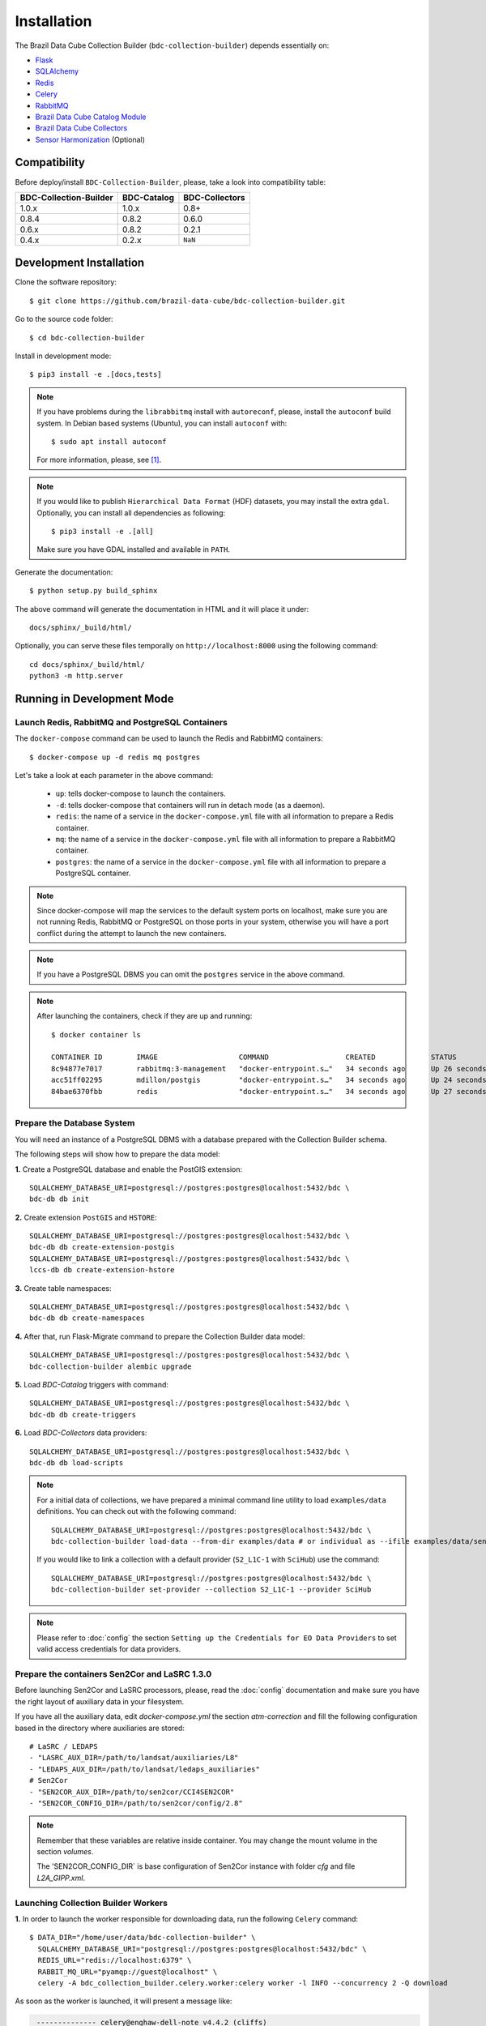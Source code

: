 ..
    This file is part of Brazil Data Cube Collection Builder.
    Copyright (C) 2022 INPE.

    This program is free software: you can redistribute it and/or modify
    it under the terms of the GNU General Public License as published by
    the Free Software Foundation, either version 3 of the License, or
    (at your option) any later version.

    This program is distributed in the hope that it will be useful,
    but WITHOUT ANY WARRANTY; without even the implied warranty of
    MERCHANTABILITY or FITNESS FOR A PARTICULAR PURPOSE. See the
    GNU General Public License for more details.

    You should have received a copy of the GNU General Public License
    along with this program. If not, see <https://www.gnu.org/licenses/gpl-3.0.html>.


Installation
============

The Brazil Data Cube Collection Builder (``bdc-collection-builder``) depends essentially on:

- `Flask <https://palletsprojects.com/p/flask/>`_

- `SQLAlchemy <https://www.sqlalchemy.org/>`_

- `Redis <https://redis.io/>`_

- `Celery <http://www.celeryproject.org/>`_

- `RabbitMQ <https://www.rabbitmq.com/>`_

- `Brazil Data Cube Catalog Module <https://github.com/brazil-data-cube/bdc-catalog>`_

- `Brazil Data Cube Collectors <https://github.com/brazil-data-cube/bdc-collectors>`_

- `Sensor Harmonization <https://github.com/brazil-data-cube/sensor-harm>`_ (Optional)


Compatibility
-------------

Before deploy/install ``BDC-Collection-Builder``, please, take a look into compatibility table:

+------------------------+-------------+----------------+
| BDC-Collection-Builder | BDC-Catalog | BDC-Collectors |
+========================+=============+================+
| 1.0.x                  | 1.0.x       | 0.8+           |
+------------------------+-------------+----------------+
| 0.8.4                  | 0.8.2       | 0.6.0          |
+------------------------+-------------+----------------+
| 0.6.x                  | 0.8.2       | 0.2.1          |
+------------------------+-------------+----------------+
| 0.4.x                  | 0.2.x       | ``NaN``        |
+------------------------+-------------+----------------+

Development Installation
------------------------


Clone the software repository::

    $ git clone https://github.com/brazil-data-cube/bdc-collection-builder.git


Go to the source code folder::

    $ cd bdc-collection-builder


Install in development mode::

    $ pip3 install -e .[docs,tests]


.. note::

    If you have problems during the ``librabbitmq`` install with ``autoreconf``, please, install the ``autoconf`` build system. In Debian based systems (Ubuntu), you can install ``autoconf`` with::

        $ sudo apt install autoconf


    For more information, please, see [#f1]_.

.. note::

    If you would like to publish ``Hierarchical Data Format`` (HDF) datasets, you may install the extra ``gdal``.
    Optionally, you can install all dependencies as following::

        $ pip3 install -e .[all]

    Make sure you have GDAL installed and available in ``PATH``.


Generate the documentation::

    $ python setup.py build_sphinx


The above command will generate the documentation in HTML and it will place it under::

    docs/sphinx/_build/html/


Optionally, you can serve these files temporally on ``http://localhost:8000`` using the following command::

    cd docs/sphinx/_build/html/
    python3 -m http.server


Running in Development Mode
---------------------------

Launch Redis, RabbitMQ and PostgreSQL Containers
~~~~~~~~~~~~~~~~~~~~~~~~~~~~~~~~~~~~~~~~~~~~~~~~

The ``docker-compose`` command can be used to launch the Redis and RabbitMQ containers::

    $ docker-compose up -d redis mq postgres


Let's take a look at each parameter in the above command:

    - ``up``: tells docker-compose to launch the containers.

    - ``-d``: tells docker-compose that containers will run in detach mode (as a daemon).

    - ``redis``: the name of a service in the ``docker-compose.yml`` file with all information to prepare a Redis container.

    - ``mq``: the name of a service in the ``docker-compose.yml`` file with all information to prepare a RabbitMQ container.

    - ``postgres``: the name of a service in the ``docker-compose.yml`` file with all information to prepare a PostgreSQL container.


.. note::

    Since docker-compose will map the services to the default system ports on localhost,
    make sure you are not running Redis, RabbitMQ or PostgreSQL on those ports in your system,
    otherwise you will have a port conflict during the attempt to launch the new containers.


.. note::

    If you have a PostgreSQL DBMS you can omit the ``postgres`` service in the above command.


.. note::

    After launching the containers, check if they are up and running::

        $ docker container ls

        CONTAINER ID        IMAGE                   COMMAND                  CREATED             STATUS              PORTS                                                                                        NAMES
        8c94877e7017        rabbitmq:3-management   "docker-entrypoint.s…"   34 seconds ago      Up 26 seconds       4369/tcp, 5671/tcp, 0.0.0.0:5672->5672/tcp, 15671/tcp, 25672/tcp, 0.0.0.0:15672->15672/tcp   bdc-collection-builder-rabbitmq
        acc51ff02295        mdillon/postgis         "docker-entrypoint.s…"   34 seconds ago      Up 24 seconds       0.0.0.0:5432->5432/tcp                                                                       bdc-collection-builder-pg
        84bae6370fbb        redis                   "docker-entrypoint.s…"   34 seconds ago      Up 27 seconds       0.0.0.0:6379->6379/tcp                                                                       bdc-collection-builder-redis



Prepare the Database System
~~~~~~~~~~~~~~~~~~~~~~~~~~~

You will need an instance of a PostgreSQL DBMS with a database prepared with the Collection Builder schema.


The following steps will show how to prepare the data model:


**1.** Create a PostgreSQL database and enable the PostGIS extension::

    SQLALCHEMY_DATABASE_URI=postgresql://postgres:postgres@localhost:5432/bdc \
    bdc-db db init


**2.** Create extension ``PostGIS`` and ``HSTORE``::

    SQLALCHEMY_DATABASE_URI=postgresql://postgres:postgres@localhost:5432/bdc \
    bdc-db db create-extension-postgis
    SQLALCHEMY_DATABASE_URI=postgresql://postgres:postgres@localhost:5432/bdc \
    lccs-db db create-extension-hstore

**3.** Create table namespaces::

    SQLALCHEMY_DATABASE_URI=postgresql://postgres:postgres@localhost:5432/bdc \
    bdc-db db create-namespaces


**4.** After that, run Flask-Migrate command to prepare the Collection Builder data model::

    SQLALCHEMY_DATABASE_URI=postgresql://postgres:postgres@localhost:5432/bdc \
    bdc-collection-builder alembic upgrade


**5.** Load `BDC-Catalog` triggers with command::

    SQLALCHEMY_DATABASE_URI=postgresql://postgres:postgres@localhost:5432/bdc \
    bdc-db db create-triggers


**6.** Load `BDC-Collectors` data providers::

    SQLALCHEMY_DATABASE_URI=postgresql://postgres:postgres@localhost:5432/bdc \
    bdc-db db load-scripts


.. note::

    For a initial data of collections, we have prepared a minimal command line utility to load ``examples/data`` definitions.
    You can check out with the following command::

        SQLALCHEMY_DATABASE_URI=postgresql://postgres:postgres@localhost:5432/bdc \
        bdc-collection-builder load-data --from-dir examples/data # or individual as --ifile examples/data/sentinel-2-l1.json

    If you would like to link a collection with a default provider (``S2_L1C-1`` with ``SciHub``) use the command::

        SQLALCHEMY_DATABASE_URI=postgresql://postgres:postgres@localhost:5432/bdc \
        bdc-collection-builder set-provider --collection S2_L1C-1 --provider SciHub



.. note::

    Please refer to :doc:`config` the section
    ``Setting up the Credentials for EO Data Providers`` to set valid access credentials for data providers.


Prepare the containers Sen2Cor and LaSRC 1.3.0
~~~~~~~~~~~~~~~~~~~~~~~~~~~~~~~~~~~~~~~~~~~~~~

Before launching Sen2Cor and LaSRC processors, please, read the :doc:`config` documentation and make sure you have the right layout of auxiliary data in your filesystem.


If you have all the auxiliary data, edit `docker-compose.yml` the section `atm-correction` and fill the following configuration based in the directory where auxiliaries are stored::

    # LaSRC / LEDAPS
    - "LASRC_AUX_DIR=/path/to/landsat/auxiliaries/L8"
    - "LEDAPS_AUX_DIR=/path/to/landsat/ledaps_auxiliaries"
    # Sen2Cor
    - "SEN2COR_AUX_DIR=/path/to/sen2cor/CCI4SEN2COR"
    - "SEN2COR_CONFIG_DIR=/path/to/sen2cor/config/2.8"


.. note::

    Remember that these variables are relative inside container. You may change the mount volume in the section `volumes`.

    The 'SEN2COR_CONFIG_DIR` is base configuration of Sen2Cor instance with folder `cfg` and file `L2A_GIPP.xml`.


Launching Collection Builder Workers
~~~~~~~~~~~~~~~~~~~~~~~~~~~~~~~~~~~~

**1.** In order to launch the worker responsible for downloading data, run the following ``Celery`` command::

    $ DATA_DIR="/home/user/data/bdc-collection-builder" \
      SQLALCHEMY_DATABASE_URI="postgresql://postgres:postgres@localhost:5432/bdc" \
      REDIS_URL="redis://localhost:6379" \
      RABBIT_MQ_URL="pyamqp://guest@localhost" \
      celery -A bdc_collection_builder.celery.worker:celery worker -l INFO --concurrency 2 -Q download


As soon as the worker is launched, it will present a message like:

.. code-block::

     -------------- celery@enghaw-dell-note v4.4.2 (cliffs)
    --- ***** -----
    -- ******* ---- Linux-5.3.0-46-generic-x86_64-with-Ubuntu-18.04-bionic 2020-04-30 08:51:18
    - *** --- * ---
    - ** ---------- [config]
    - ** ---------- .> app:         bdc_collection_builder:0x7fa166e9a490
    - ** ---------- .> transport:   amqp://guest:**@localhost:5672//
    - ** ---------- .> results:     postgresql://postgres:**@localhost:5432/bdc
    - *** --- * --- .> concurrency: 4 (prefork)
    -- ******* ---- .> task events: OFF (enable -E to monitor tasks in this worker)
    --- ***** -----
     -------------- [queues]
                    .> download         exchange=download(direct) key=download


    [tasks]
      . bdc_collection_builder.celery.tasks.correction
      . bdc_collection_builder.celery.tasks.download
      . bdc_collection_builder.celery.tasks.harmonization
      . bdc_collection_builder.celery.tasks.post
      . bdc_collection_builder.celery.tasks.publish

    [2020-04-30 08:51:18,737: INFO/MainProcess] Connected to amqp://guest:**@127.0.0.1:5672//
    [2020-04-30 08:51:18,746: INFO/MainProcess] mingle: searching for neighbors
    [2020-04-30 08:51:20,040: INFO/MainProcess] mingle: all alone
    [2020-04-30 08:51:20,075: INFO/MainProcess] celery@enghaw-dell-note ready.



**2.** To launch the worker responsible for surface reflection generation (L2A processor based on Sen2Cor or LaSRC for Landsat 8), use the following ``Celery`` command::

    $ DATA_DIR="/home/user/data/bdc-collection-builder" \
      SQLALCHEMY_DATABASE_URI="postgresql://postgres:postgres@localhost:5432/bdc" \
      REDIS_URL="redis://localhost:6379" \
      RABBIT_MQ_URL="pyamqp://guest@localhost" \
      LASRC_AUX_DIR=/path/to/auxiliaries/L8 \
      LEDAPS_AUX_DIR=/path/to/auxiliaries/ledaps \
      celery -A bdc_collection_builder.celery.worker:celery worker -l INFO --concurrency 4 -Q correction


As soon as the worker is launched, it will present a message like:

.. code-block::

     -------------- celery@enghaw-dell-note v4.4.2 (cliffs)
    --- ***** -----
    -- ******* ---- Linux-5.3.0-46-generic-x86_64-with-Ubuntu-18.04-bionic 2020-04-30 08:53:57
    - *** --- * ---
    - ** ---------- [config]
    - ** ---------- .> app:         bdc_collection_builder:0x7ff25bff5390
    - ** ---------- .> transport:   amqp://guest:**@localhost:5672//
    - ** ---------- .> results:     postgresql://postgres:**@localhost:5432/bdc
    - *** --- * --- .> concurrency: 4 (prefork)
    -- ******* ---- .> task events: OFF (enable -E to monitor tasks in this worker)
    --- ***** -----
     -------------- [queues]
                    .> atm-correction   exchange=atm-correction(direct) key=atm-correction


    [tasks]
      . bdc_collection_builder.celery.tasks.correction
      . bdc_collection_builder.celery.tasks.download
      . bdc_collection_builder.celery.tasks.harmonization
      . bdc_collection_builder.celery.tasks.post
      . bdc_collection_builder.celery.tasks.publish

    [2020-04-30 08:53:57,977: INFO/MainProcess] Connected to amqp://guest:**@127.0.0.1:5672//
    [2020-04-30 08:53:58,055: INFO/MainProcess] mingle: searching for neighbors
    [2020-04-30 08:53:59,389: INFO/MainProcess] mingle: all alone
    [2020-04-30 08:53:59,457: INFO/MainProcess] celery@enghaw-dell-note ready.

.. note::

    This configuration is only for LaSRC/LEDAPS with Fmask4. If you would like to run with Sen2Cor,
    check `CONFIG <./CONFIG.rst>`_.


**3.** To launch the worker responsible for publishing the generated surface reflection data products, use the following ``Celery`` command::

    $ DATA_DIR="/home/user/data/bdc-collection-builder" \
      SQLALCHEMY_DATABASE_URI="postgresql://postgres:postgres@localhost:5432/bdc" \
      REDIS_URL="redis://localhost:6379" \
      RABBIT_MQ_URL="pyamqp://guest@localhost" \
      celery -A bdc_collection_builder.celery.worker:celery worker -l INFO --concurrency 4 -Q publish


As soon as the worker is launched, it will present a message like:

.. code-block::

     -------------- celery@enghaw-dell-note v4.4.2 (cliffs)
    --- ***** -----
    -- ******* ---- Linux-5.3.0-46-generic-x86_64-with-Ubuntu-18.04-bionic 2020-04-30 08:54:19
    - *** --- * ---
    - ** ---------- [config]
    - ** ---------- .> app:         bdc_collection_builder:0x7f52d876e3d0
    - ** ---------- .> transport:   amqp://guest:**@localhost:5672//
    - ** ---------- .> results:     postgresql://postgres:**@localhost:5432/bdc
    - *** --- * --- .> concurrency: 4 (prefork)
    -- ******* ---- .> task events: OFF (enable -E to monitor tasks in this worker)
    --- ***** -----
     -------------- [queues]
                    .> publish          exchange=publish(direct) key=publish


    [tasks]
      . bdc_collection_builder.celery.tasks.correction
      . bdc_collection_builder.celery.tasks.download
      . bdc_collection_builder.celery.tasks.harmonization
      . bdc_collection_builder.celery.tasks.post
      . bdc_collection_builder.celery.tasks.publish

    [2020-04-30 08:54:19,361: INFO/MainProcess] Connected to amqp://guest:**@127.0.0.1:5672//
    [2020-04-30 08:54:19,400: INFO/MainProcess] mingle: searching for neighbors
    [2020-04-30 08:54:20,504: INFO/MainProcess] mingle: all alone
    [2020-04-30 08:54:20,602: INFO/MainProcess] celery@enghaw-dell-note ready.


.. note::

    In these examples, we have launched individual workers ``download``, ``atm-correction``,
    ``publish`` listening in different ``queues``.
    For convenience, you may set the parameter ``-Q download,atm-correction,publish`` to make the
    worker listen all these queues in runtime.
    Just make sure that the worker has the required variables for each kind of processing.


Launching Collection Builder
~~~~~~~~~~~~~~~~~~~~~~~~~~~~

To launch the ``Flask`` application responsible for orchestrating the collection builder components, use the following command::

    $ DATA_DIR="/home/user/data/bdc-collection-builder" \
      SQLALCHEMY_DATABASE_URI="postgresql://postgres:postgres@localhost:5432/bdc" \
      REDIS_URL="redis://localhost:6379" \
      RABBIT_MQ_URL="pyamqp://guest@localhost" \
      bdc-collection-builder run


As soon as the ``Flask`` application is up and running, it will present a message like::

     * Environment: production
       WARNING: This is a development server. Do not use it in a production deployment.
       Use a production WSGI server instead.
     * Debug mode: off
     * Running on http://127.0.0.1:5000/ (Press CTRL+C to quit)



Usage
~~~~~

Please, refer to the document :doc:`usage` for information on how to use the collection builder to download and generate surface reflectance data products.



.. rubric:: Footnotes

.. [#f1]

    During ``librabbitmq`` installation, if you have a build message such as the one showed below:

    .. code-block::

        ...
        Running setup.py install for SQLAlchemy-Utils ... done
        Running setup.py install for bdc-db ... done
        Running setup.py install for librabbitmq ... error
        ERROR: Command errored out with exit status 1:
         command: /home/user/bdc-collection-builder/venv/bin/python3.7 -u -c 'import sys, setuptools, tokenize; sys.argv[0] = '"'"'/tmp/pip-install-1i7mp5js/librabbitmq/setup.py'"'"'; __file__='"'"'/tmp/pip-install-1i7mp5js/librabbitmq/setup.py'"'"';f=getattr(tokenize, '"'"'open'"'"', open)(__file__);code=f.read().replace('"'"'\r\n'"'"', '"'"'\n'"'"');f.close();exec(compile(code, __file__, '"'"'exec'"'"'))' install --record /tmp/pip-record-m9lm5kjn/install-record.txt --single-version-externally-managed --compile --install-headers /home/user/bdc-collection-builder/venv/include/site/python3.7/librabbitmq
             cwd: /tmp/pip-install-1i7mp5js/librabbitmq/
        Complete output (107 lines):
        /tmp/pip-install-1i7mp5js/librabbitmq/setup.py:167: DeprecationWarning: 'U' mode is deprecated
          long_description = open(os.path.join(BASE_PATH, 'README.rst'), 'U').read()
        running build
        - pull submodule rabbitmq-c...
        Cloning into 'rabbitmq-c'...
        Note: checking out 'caad0ef1533783729c7644a226c989c79b4c497b'.

        You are in 'detached HEAD' state. You can look around, make experimental
        changes and commit them, and you can discard any commits you make in this
        state without impacting any branches by performing another checkout.

        If you want to create a new branch to retain commits you create, you may
        do so (now or later) by using -b with the checkout command again. Example:

          git checkout -b <new-branch-name>

        - autoreconf
        sh: 1: autoreconf: not found
        - configure rabbitmq-c...
        /bin/sh: 0: Can't open configure


    You will need to install ``autoconf``::

        $ sudo apt install autoconf

